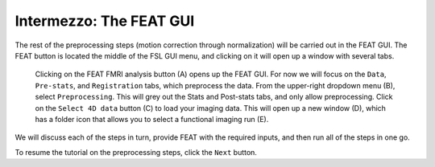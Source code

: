 .. _FEAT_GUI.rst

Intermezzo: The FEAT GUI
^^^^^^^^^^^

The rest of the preprocessing steps (motion correction through normalization) will be carried out in the FEAT GUI. The FEAT button is located the middle of the FSL GUI menu, and clicking on it will open up a window with several tabs.

.. figure:: FEAT_GUI.png

  Clicking on the FEAT FMRI analysis button (A) opens up the FEAT GUI. For now we will focus on the ``Data``, ``Pre-stats``, and ``Registration`` tabs, which preprocess the data. From the upper-right dropdown menu (B), select ``Preprocessing``. This will grey out the Stats and Post-stats tabs, and only allow preprocessing. Click on the ``Select 4D data`` button (C) to load your imaging data. This will open up a new window (D), which has a folder icon that allows you to select a functional imaging run (E).
  
We will discuss each of the steps in turn, provide FEAT with the required inputs, and then run all of the steps in one go.

To resume the tutorial on the preprocessing steps, click the ``Next`` button.
